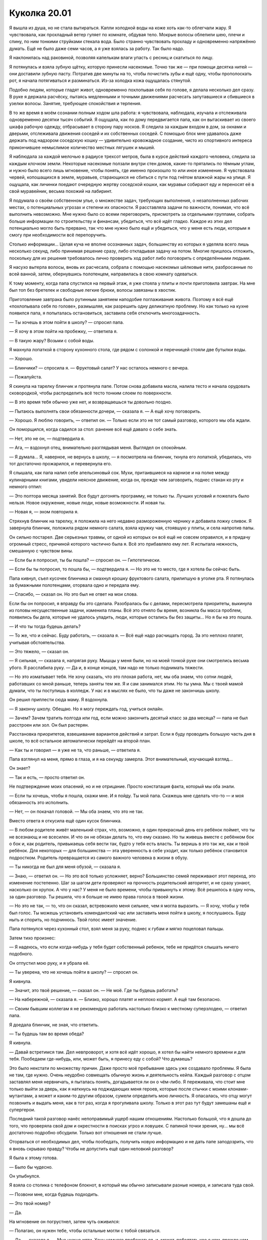 ﻿Куколка 20.01
###############
Я вышла из душа, но не стала вытираться. Капли холодной воды на коже хоть как-то облегчали жару. Я чувствовала, как прохладный ветер гуляет по комнате, обдувая тело. Мокрые волосы облепили шею, плечи и спину, по ним тонкими струйками стекала вода.
Было странно чувствовать прохладу и одновременно напряжённо думать. Ещё не было даже семи часов, а я уже взялась за работу. Так было надо.

Я наклонилась над раковиной, позволяя капелькам влаги упасть с ресниц и скатиться по лицу.

Я потянулась и взяла зубную щётку, которую принесли насекомые. Точно так же — при помощи десятка нитей — они доставили зубную пасту. Потратив две минуты на то, чтобы почистить зубы и ещё одну, чтобы прополоскать рот, я начала потягиваться и разминаться. Из-за холодка кожа ощущалась стянутой.

Подобно людям, которые гладят живот, одновременно похлопывая себя по голове, я делала несколько дел сразу. В руке я держала расчёску, пытаясь медленными и точными движениями расчесать запутавшиеся и сбившиеся в узелки волосы. Занятие, требующее спокойствия и терпения.

В то же время в моём сознании полным ходом шла работа: я чувствовала, наблюдала, изучала и отслеживала одновременно десятки тысяч событий. Я ощущала, как по дому передвигается папа, как он вытаскивает из своего шкафа рабочую одежду, отбрасывает в сторону пару носков. Я следила за каждым входом в дом, за окнами и дверьми, отслеживала движения соседей и их собственных соседей. С помощью блох мне удавалось даже держать под надзором соседскую кошку — удивительно кровожадное создание, чисто из спортивного интереса прикончившее немыслимое количество местных лягушек и мышей.

Я наблюдала за каждой мелочью в радиусе трехсот метров, была в курсе действий каждого человека, следила за каждым клочком земли. Некоторые насекомые ползали внутри стен домов, какие-то прятались по тёмным углам, и нужно было всего лишь мгновение, чтобы понять, где именно произошло то или иное изменение. Я чувствовала червей, копошащихся в земле, муравьев, старающихся не сбиться с пути под гнётом влажной жары на улице. Я ощущала, как личинки поедают очередную жертву соседской кошки, как муравьи собирают еду и переносят её в свой муравейник, весьма похожий на лабиринт.

Я подумала о своём собственном улье, о множестве задач, требующих выполнения, о незаполненных рабочих местах, о потенциальных угрозах и степени их опасности. Я расставляла задачи по важности, понимая, что всё выполнить невозможно. Мне нужно было со всеми переговорить, присмотреть за отдельными группами, собрать больше информации по строительству и финансам, убедиться, что всё идёт гладко. Каждое из этих дел потенциально могло быть прервано, так что мне нужно было ещё и убедиться, что у меня есть люди, которым я смогу при необходимости всё перепоручить.

Столько информации... Целая куча не вполне осознанных задач, большинству из которых я уделяла всего лишь несколько секунд, либо принимая решение сразу, либо откладывая задачу на потом. Многие пришлось отложить, поскольку для их решения требовалось лично проверить ход работ либо поговорить с определёнными людьми.

Я насухо вытерла волосы, вновь их расчесала, собрала с помощью насекомых шёлковые нити, разбросанные по всей ванной, затем, обернувшись полотенцем, направилась в свою комнату одеваться.

К тому моменту, когда папа спустился на первый этаж, я уже стояла у плиты и почти приготовила завтрак. На мне был топ без бретелек и свободные легкие брюки, волосы завязаны в хвостик.

Приготовление завтрака было рутинным занятием наподобие поглаживания живота. Поэтому я всё ещё «похлопывала себя по голове», размышляя, как разрешить одну деликатную проблему. Но как только на кухне появился папа, я попыталась остановиться, заставила себя отключить многозадачность.

— Ты хочешь в этом пойти в школу? — спросил папа.

— Я хочу в этом пойти на пробежку, — ответила я.

— В такую жару? Возьми с собой воды.

Я махнула лопаткой в сторону кухонного стола, где рядом с солонкой и перечницей стояли две бутылки воды.

— Хорошо.

— Блинчики? — спросила я. — Фруктовый салат? У нас осталось немного с вечера.

— Пожалуйста.

Я скинула на тарелку блинчик и протянула папе. Потом снова добавила масла, налила тесто и начала орудовать сковородкой, чтобы распределить всё тесто тонким слоем по поверхности.

— В это время тебя обычно уже нет, и возвращаешься ты довольно поздно.

— Пытаюсь выполнять свои обязанности дочери, — сказала я. — А ещё хочу поговорить.

— Хорошо. Я люблю говорить, — ответил он. — Только если это не тот самый разговор, которого мы оба ждали.

Он поморщился, когда садился за стол: ранение всё ещё давало о себе знать.

— Нет, это не он, — подтвердила я.

— Ага, — вздохнул отец, внимательно разглядывая меня. Выглядел он спокойным.

— Я думала... Я, наверное, не вернусь в школу, — я посмотрела на блинчик, ткнула его лопаткой, убедилась, что тот достаточно прожарился, и перевернула его.

Я слышала, как папа налил себе апельсиновый сок. Мухи, притаившиеся на карнизе и на полке между кулинарными книгами, увидели неясное движение, когда он, прежде чем заговорить, поднес стакан ко рту и немного отпил:

— Это полтора месяца занятий. Все будут догонять программу, не только ты. Лучших условий и пожелать было нельзя. Новое окружение, новые люди, новые возможности. И новая ты.

— Новая я, — эхом повторила я.

Стряхнув блинчик на тарелку, я положила на него недавно размороженную чернику и добавила ложку сливок. Я завернула блинчик, положила рядом немного салата, взяла кружку чая, стоявшую у плиты, и села напротив папы.

Он сильно постарел. Две серьезных травмы, от одной из которых он всё ещё не совсем оправился, и в придачу огромный стресс, причиной которого частично была я. Всё это прибавляло ему лет. Я испытала нежность, смешанную с чувством вины.

— Если бы я попросил, ты бы пошла? — спросил он. — Гипотетически.

— Если бы ты попросил, то пошла бы, — подтвердила я. — Но это не то место, где я хотела бы сейчас быть.

Папа кивнул, съел кусочек блинчика и смахнул крошку фруктового салата, прилипшую в уголке рта. Я потянулась за бумажными полотенцами, оторвала одно и передала ему.

— Спасибо, — сказал он. Но это был не ответ на мои слова.

Если бы он попросил, я вправду бы это сделала. Разобралась бы с делами, пересмотрела приоритеты, выкинула из головы несущественные задачи, изменила планы. Всё это отняло бы время, возникла бы масса проблем, появились бы дела, которые не удалось уладить, люди, которые остались бы без защиты... Но я бы на это пошла.

— И что ты тогда будешь делать?

— То же, что и сейчас. Буду работать, — сказала я. — Всё ещё надо расчищать город. За это неплохо платят, учитывая обстоятельства.

— Это тяжело, — сказал он.

— Я сильная, — сказала я, напрягая руку. Мышцы у меня были, но на моей тонкой руке они смотрелись весьма убого. Я расслабила руку. — Да и, в конце концов, там надо не только поднимать тяжести.

— Но это изматывает тебя. Не хочу сказать, что это плохая работа, нет, мы оба знаем, что сотни людей, работавших со мной раньше, теперь заняты тем же. Я и сам занимался этим. Но ты умна. Мы с твоей мамой думали, что ты поступишь в колледж. У нас и в мыслях не было, что ты даже не закончишь школу.

Он решил приплести сюда маму. Я вздохнула.

— Я закончу школу. Обещаю. Но я могу переждать год, учиться онлайн.

— Зачем? Зачем тратить полгода или год, если можно закончить десятый класс за два месяца? — папа не был расстроен или зол. Он был растерян.

Расстановка приоритетов, взвешивание вариантов действий и затрат. Если я буду проводить большую часть дня в школе, то всё остальное автоматически перейдёт на второй план.

— Как ты и говорил — я уже не та, что раньше, — ответила я.

Папа взглянул на меня, прямо в глаза, и я на секунду замерла. Этот внимательный, изучающий взгляд...

Он знает?

— Так и есть, — просто ответил он.

Не подтверждение моих опасений, но и не отрицание. Просто констатация факта, который мы оба знали.

— Если ты хочешь, чтобы я пошла, скажи мне. И я пойду. Ты мой папа. Скажешь мне сделать что-то — и моя обязанность это исполнить.

— Нет, — он покачал головой. — Мы оба знаем, что это не так.

Вместо ответа я откусила ещё один кусок блинчика.

— В любом родителе живёт маленький страх, что, возможно, в один прекрасный день его ребёнок поймет, что ты не всезнающ и не всесилен. И что он не обязан делать то, что ему сказано. Но ты живешь вместе с ребёнком бок о бок и, как родитель, привыкаешь себя вести так, будто у тебя есть власть. Ты веришь в это так же, как и твой ребёнок. Для некоторых — для большинства — эта уверенность в себе уходит, как только ребёнок становится подростком. Родитель превращается из самого важного человека в жизни в обузу.

— Ты никогда не был для меня обузой, — сказала я.

— Знаю, — ответил он. — Но это всё только усложняет, верно? Большинство семей переживают этот переход, это изменение постепенно. Шаг за шагом дети проверяют на прочность родительский авторитет, и не сразу узнают, насколько он хрупок. А что у нас? У меня не было времени, чтобы привыкнуть к этому. Всё решилось в одну ночь, за один разговор. Ты решила, что я больше не имею права голоса в твоей жизни.

— Но это не так, — то, что он сказал, встревожило меня сильнее, чем я могла выразить. — Я хочу, чтобы у тебя был голос. Ты можешь установить комендантский час или заставить меня пойти в школу, я послушаюсь. Буду ныть и спорить, но подчинюсь. Твой голос имеет значение.

Папа потянулся через кухонный стол, взял меня за руку, поднес к губам и мягко поцеловал пальцы.

Затем тихо произнес:

— Я надеюсь, что если когда-нибудь у тебя будет собственный ребенок, тебе не придётся слышать ничего подобного.

Он отпустил мою руку, и я убрала её.

— Ты уверена, что не хочешь пойти в школу? — спросил он.

Я кивнула.

— Значит, это твоё решение, — сказал он. — Не моё. Где ты будешь работать?

— На набережной, — сказала я. — Близко, хорошо платят и неплохо кормят. А ещё там безопасно.

— Своим бывшим коллегам я не рекомендую работать настолько близко к местному суперзлодею, — ответил папа.

Я доедала блинчик, не зная, что ответить.

— Ты будешь там во время обеда?

Я кивнула.

— Давай встретимся там. Дел невпроворот, и хотя всё идёт хорошо, я хотел бы найти немного времени и для тебя. Пообедаем где-нибудь, или, может быть, я принесу еду с собой? Что думаешь?

Это было некстати по множеству причин. Даже просто моё пребывание здесь уже создавало проблемы. Я была не там, где нужно. Очень неудобно совмещать обычную жизнь и деятельность кейпа. Каждый разговор с отцом заставлял меня нервничать, я пыталась понять, догадывается ли он о чём-либо. Я переживала, что стоит мне только выйти за дверь, как я наткнусь на поджидающих меня героев, которые после стычки с моими клонами-мутантами, а может и каким-то другим образом, сумели определить мою личность. Я опасалась, что отцу могут позвонить и выдать меня, как в тот раз, когда я прогуливала школу. Только в этот раз тут будут замешаны ещё и супергерои.

Последний такой разговор нанёс непоправимый ущерб нашим отношениям. Настолько большой, что я дошла до того, что проверяла свой дом и окрестности в поисках угроз и ловушек. С папиной точки зрения, ну... мы всё достаточно подробно обсудили. Только вот отношения не стали лучше.

Оторваться от необходимых дел, чтобы пообедать, получить новую информацию и не дать папе заподозрить, что я вновь скрываю правду? Чтобы не допустить ещё один неловкий разговор?

Я была к этому готова.

— Было бы чудесно.

Он улыбнулся.

Я взяла со столика с телефоном блокнот, в который мы обычно записывали разные номера, и записала туда свой.

— Позвони мне, когда будешь подходить.

— Это твой номер?

— Да.

На мгновение он погрустнел, затем чуть оживился:

— Полагаю, он нужен тебе, чтобы остальные могли с тобой связаться.

— Да, — сказала я. — Мне нужно идти. Хочу немного пробежаться, и, может, поболтать кое с кем, прежде чем начнётся работа.

— Береги себя. Позвоню в одиннадцать–одиннадцать тридцать.

Кивнув, я забрала бумажник с документами и наличкой, новый перцовый баллончик, отцепила чехол с ножом от рюкзака, висевшего на задней двери. Это был запасной нож. Не слишком хорошего качества, ведь происхождение моего первого ножа было бы сложнее объяснить. Этот же вполне подходил для самообороны, с такими многие сейчас ходили по городу.

Я взглянула на папу, но он, казалось, старательно не замечал того, как я готовлюсь к выходу в город.

Он беспокоился за меня, или мои сомнения были не напрасны? Возможно, он что-то подозревал и просто не хотел знать наверняка?

Я не могла спросить, не могла даже заикнуться и попытаться хоть как-то разъяснить этот вопрос, ведь это навело бы его на определенные мысли. А может быть, он сообщит мне то, что я не хотела услышать.

Я шагнула наружу, окунувшись в горячий уличный воздух. Благодаря информации от насекомых я знала о жаре на улице, была к ней готова, и всё же, это было совсем другое дело — самой погрузится в летний жаркий зной, такой влажный, что одежда и кожа мгновенно намокли.

Как только я вышла за пределы видимости дома, я достала телефон и проверила сообщения, пришедшие прошлой ночью и сегодня утром. Их было двадцать.

Шарлотта: “знаю, сейчас довольно поздно, ничего важного, я просто подумала, не захочешь ли ты прогуляться и поесть мороженого? терри мечтает об этом. можем на обратном пути захватить мармелад и шоколад для моего братика”.

Шарлотта: “заходил эрик. ничего серьезного. тебе придется сказать ему привет при встрече”.

Форрест: “видел сегодня Эрика. нужно будет поздороваться”.

Форрест: “забудь, Шарл уже написала”.

Шарлотта: “отведу младшего брата сегодня в школу. если не увижу тебя - хорошего дня, увидимся вечером”.

Всё было зашифровано. Ну, почти всё. Имена были кодовыми словами для отдельных ситуаций и людей. «Эрик»  — значит проблемы. «Младший брат» — дети на попечении Шарлотты. «Терри» — это все люди на моей территории.

Как бы странно это ни выглядело, для меня было целых два кода: «ты» и «Ты».

Скорее всего, люди мечтали о каких-то изысках в вопросах питания, да и угощения для детей не будут лишними. Пока меня не было, возникла какая-то проблема, но она разрешилась. Мне нужно переодеться в костюм и проверить, действительно ли всё улеглось. Шарлотта пойдет сегодня в школу и возьмет всех детей с собой.

Были и другие сообщения. Куча жалоб на то, что улицы оставались неубранными, из-за чего ругался и жаловался «Терри», были какие-то неясные опасения насчёт сегодняшнего обеда, и Лиза сообщила о какой-то непонятной «вечеринке».

Остаток пути до набережной я бежала.

Людей на улице было немного, мимо проехало несколько машин, издалека доносился звук начинающейся стройки, родители вели детей в школу, никто никуда не спешил.

Я прошла мимо своего логова и обнаружила, что в главной комнате сидит незнакомая девушка. Там же Шарлотта помогала маленькому мальчику надеть рубашку. Форрест был на кухне и заполнял продуктами пластиковые контейнеры, которые я вчера принесла для детей.

Я добралась до пляжа и зашла в ливневую канализацию, которая окольным путем вела в моё логово.

Изначально, насколько я поняла, этот вход должен был быть временным. Работы на набережной продолжались, и рано или поздно ливневый сток был бы обнаружен или просто заблокирован. До того, как это произойдёт, Выверт собирался направить свои ресурсы на создание нового тайного входа.

Надо поговорить об этом со Сплетницей, но она была настолько занята, что мой список дел на этом фоне выглядел просто ничтожно.

Насекомые полетели со второго этажа вниз по лестнице, окружая меня плотным облаком, закрывающим от посторонних глаз. Я почувствовала, как при моём появлении дети испуганно попятились, прячась за Шарлоттой.

Я послала нескольких бабочек в сторону ближайшего ребёнка. Они подлетели к девочке и закружились вокруг её руки. Она протянула палец, и одна бабочка села на него.

Когда остальные дети тоже протянули руки, я послала бабочек и к ним. Они отвлеклись достаточно, чтобы я без проблем и лишних слёз прошла мимо и поднялась наверх.

Я закрыла за собой дверь и быстро переоделась. Поверх брони на плечах я накинула плащ, поместив сверху насекомых. Носить чёрное летом ужасно, а ещё сверху тепло и вес насекомых, но, возможно, если прикажу насекомым кружить надо мной, я сумею создать какую-нибудь тень.

Хотя это сделает меня удобной мишенью для решивших внезапно нагрянуть героев. СКП, наконец, осознала все возможные угрозы, которые повлекла за собой дверь — импровизированный портал Сплетницы в другую вселенную — и теперь в составе Стражей и Протектората стало больше иногородних кейпов. Они решили выделить ресурсы на защиту портала. Это о чём-то говорило, учитывая сегодняшнее состояние СКП.

Где-то на территории Чертёнка скрывались пара злодеев из Падших, из этого следовало, что и Приют наверняка прислал двух-трех кейпов со своей стороны. Пока не уйдут или не умрут последние Падшие, в городе будут оставаться и представители Приюта.

Свою часть работы я выполнила всего несколько дней назад, когда помогла выследить двух Падших, но даже подключив Сплетницу, подсказавшую нужное направление, я не смогла от них избавиться. Её сила подсказала, что одним из двоих был Валефор. Несмотря на устрашающие имена и то, что они называли себя культом Губителей, Падшие не представляли серьёзной угрозы. Это были воры и вандалы, по слухам совершающие инцест, полагая, что таким образом в их кровосмесительных семьях будет рождаться больше детей со способностями. Лишь несколько человек, контролирующих “семью”, действительно были способны на убийство. Но им было далеко до Бойни номер Девять.

И всё же Валефор был тем, кого СКП зовёт Скрытником. Кейп со способностями, дающими ему неуловимость и изворотливость. Схватка со Скрытниками — то, чего я хотела бы избежать. Если под угрозой окажутся мои люди, или если Аише понадобится моя помощь, я вступлю в бой, но пока меня устраивает то, что мне не надо каждые несколько секунд оглядываться назад. Такого я уже нахлебалась.

И это не говоря о других злодеях, пытающихся закрепиться в городе. Часть территории Броктон-Бей хотели заполучить Посланники, и мы с Мраком пошли им навстречу. Они согласились играть по нашим правилам, готовы были вступить с нами в альянс и пополнить наши силы. Наибольший интерес у них вызывали не создание проблем или конфликты с местными властями, а теневые, но при этом вполне законные сделки и охота за другими злодеями. Я не знала, в чём заключались мотивы Посланников: действовали ли они от чистого сердца, либо им просто нужно было время на восстановление. Но то, что они здесь и сотрудничают с нами, поможет отпугнуть более серьёзных противников.

В итоге Посланники были такими идеальными партнерами, на каких только можно было рассчитывать. Единственной проблемой оставалось то, что их лидером был Умник, из-за чего он, конечно же, не нравился Сплетнице. Потребуется немало времени, чтобы убедить её сотрудничать.

Часть территории Куклы пытались забрать Зубы. Когда-то они уже вели свою деятельность в Броктон-Бей, но их, как и Посланников, около десяти лет назад едва не уничтожили. Они бежали, чтобы вернуться сейчас с полностью обновлённым составом. Остались лишь название, жажда насилия, любовь к анархии и желание любой ценой получить выгоду, всё почти как у АПП. Кукла, кажется, пыталась уладить всё сама, без чьей-либо помощи, и я не собиралась навязываться, пока она сама не попросит.

У меня были другие заботы, мне оставалось лишь положиться на то, что она знает, что делает.

— Рой, — позвала меня Шарлотта, как только я спустилась. Я увидела новую девушку, пухленькую, с короткой стрижкой, подчёркивающей круглое лицо. Похоже, что она боялась меня больше, чем дети.

Форрест, склонившийся над кухонным столом, по контрасту, казался почти смущённым. У него была широкая грудная клетка, сердитый взгляд, густая чёрная борода и грубые, всклоченные волосы. Он был довольно крепким и мускулистым, и мог бы сойти за дикаря, если бы не носил тесноватую рубашку-поло в полоску и очки в толстой оправе, как у ботанов. Не так давно, рискуя своей жизнью, он помог мне победить Манекена, монстра, которого боялись даже самые могущественные кейпы.

Я попросила Шарлотту найти кого-нибудь, кто мог бы стать моим вторым помощником. И неожиданно для меня она предложила кандидатуру Форреста.

— Что-то срочное? — спросила я.

Она покачала головой. Я чуть расслабилась и показала на новую девушку:

— Кто это?

Шарлотта виновато потупила взгляд:

— Ещё одна пара рук. Не волнуйся. Мы с Форрестом завязали ей глаза, пока вели сюда. Мне тяжело одной приглядывать за всеми детьми, и я готова ей заплатить.

— Я могу покрыть расходы, — ответила я. — С этим проблем нет. Как дети?

— Мы почти готовы идти, — сказала она. — Дети умыты, накормлены и одеты, обеды почти приготовлены. У них есть рюкзаки...

— Хорошо, — сказала я. — Скоро отправится школьный автобус. У тебя есть время, чтобы ввести меня в курс дел?

— Я едва могу упомнить всё то, что происходит. Я совсем замоталась.

Мне стало жаль её. Такова была цена моего пребывания с папой.

— Тогда только важное. Кто такой или что такое «Эрик»?

— Форрест объяснит. Какие-то подонки мешали спокойно жить людям в северной части. Твои ребята поймали их.

— Что за бардак в переулке?

— Мусоровозы не могут проехать по дороге. Проспект Шейл всё ещё плох, и никто не сказал его жителям, что не надо выкидывать мусор на тротуар. Его там куча, сейчас жарко, и всё воняет.

— Я разберусь, — ответила я. Не так давно вонял весь город, и люди не жаловались. — Что с поставкой еды?

— Овощи в одном из заказанных тобой поддонов, оказались испорченными. Подгнившими. Я хотела вчера вечером их приготовить, чтобы сегодня Форрест просто разогрел и дал людям на обед, но их невозможно было спасти. Подумала, что тебе захочется что-нибудь получше жидкой похлёбки. Но потом я была так занята детьми, что забыла. Прости.

— Всё в порядке, — сказала я. — Ты прекрасно справилась. Лучше, чем я ожидала. Я придумаю что-нибудь с обедом. Может, подключу местных, кто этим занимается. Что мы давно не ели, и что любит большинство людей?

— Пиццу! — раздался голос одного из подопечных Шарлотты.

— Пицца — это хорошо, — сказала я. — Если повезёт, я смогу найти кое-кого, кто открыл пиццерию на севере города. Можем заказать по порции на каждого рабочего, ещё по порции каждому ребёнку на вечер. При условии, что они будут хорошо себя вести в школе и сделают домашнее задание.

Дети восторженно загалдели, а один буквально запрыгал от радости.

— Форрест, — позвала я. — Можешь проводить детей до автобусной остановки? Мне нужно поговорить с Шарлоттой.

Форрест молча распрямился, взял в обе руки бумажные пакеты с обедами и подошёл к детям. Те, словно магниты, прилипли к его ногам и зацепились за них. Он так и пошел к дверям с ними на ногах. Остальные, кто не успел присоединиться, отправились за ним почти как насекомые за мной.

Насекомые моментально пришли в движение, закрыв дверной проём. Незачем показывать подруге Шарлотты вид улицы и давать подсказку о нашем месторасположении. Та испуганно пискнула и отшатнулась.

Шарлотта действительно привела кого-то, кто боится насекомых?

Я посмотрела на девушек. Шарлотта обеспокоенно хмурилась, а её подруга выглядела испуганной: руки сжаты в кулаки, глаза широко распахнуты.

— Я вижу, Джесси всё ещё писает в кровать, — заметила я. 

На одной из двухъярусных кроватей в другой комнате насекомые обнаружили мокрое пятно. Надо было поговорить о каких-то банальных вещах, чтобы ещё больше не напугать новенькую.

Шарлотта широко раскрыла глаза:

— Чёрт! Я была так занята, пытаясь за всем уследить...

— Всё нормально, — сказала я. — Я разберусь.

— Ты не должна, — ответила она. — Фёрн...

— Есть ещё кое-что, о чём я хотела поговорить. Твоя подруга... — я посмотрела на неё, она до сих пор нервничала. Зачем Шарлотта привела её сюда, если она такая пугливая? — Сплетница проверила её?

— Это произошло спонтанно. Знаю, это было глупо, но...

— Не хочу показаться грубой, — сказала я. — Но исключений быть не должно. Прежде чем приводить кого-то сюда, его следует проверить.

— Я буду осторожнее.

— Будь добра. Я могу сделать что-то ещё, чтобы отблагодарить тебя за помощь?

— Ты платишь мне более чем достаточно.

— Дай мне знать, если что-нибудь придёт на ум. Пока что давай поищем пиццу и, может быть, сладости для детей на вечер?

— Думаю, они оценят. Им тяжело возвращаться к школе, возвращаться к тому, что даже отдалённо напоминает ежедневную рутину.

— Хорошо, — сказала я. — Только не говори им про сладости. Пусть это будет сюрпризом. Думаю, автобус уже подъезжает, так что поторопись на остановку.

— Завяжи глаза, Фёрн, — сказала Шарлотта.

Через минуту они ушли.

Я вздохнула и принялась за уборку. Насекомые унесли неиспользованные бумажные пакеты и остатки листьев салата.

«Все сейчас в школе», — подумала я.

Я почувствовала сожаление. Часть меня хотела пойти, доказать самой себе, что я пережила прошлое, выросла. Я хотела, чтобы в моей жизни стало немного больше нормальных вещей, наподобие завтрака с папой.

Но в то же время, было множество причин не делать этого: моё лицо могло засветиться, в школе учились Стражи, к тому же, у меня и без учёбы было много дел.

Лучше держаться от школы подальше.

Вернулся Форрест:

— Хочешь их увидеть?

Я кивнула, и мы вышли из логова через центральный вход.

Вокруг нас набережная и бывшая криминальная часть доков сливались в единое целое. Новые улицы, новые тротуары, новые здания. Многие люди вышли на улицу всего десять или пятнадцать минут назад, кто-то начал работу пораньше. Создавали что-то новое как единая община.

При моём приближении разговоры прекратились, работа остановилось, всё внимание переключилось на меня.

Насекомые следовали за мной, образуя подобие шлейфа. У плеч и волос они вились, словно искры от черного пламени. Образ. Я делала, всё что в моих силах для того, чтобы заслужить преданность людей. Старалась быть щедрой, беспристрастной. Но для полноты картины необходим образ.

Это напомнило мне папины слова об авторитете родителей. Возможно, здесь всё так же?

— Нападавшие были из Избранников, — разъяснил Форрест. — Но я сомневаюсь, что они были полноправными членами группы.

— С семьёй всё в порядке?

— Да. Напуганы, потеряли кое-что из вещей, но ничего особо ценного.

— Когда у тебя больше ничего нет, маленькие вещи становятся важнее.

— Глубокая мысль.

Это был сарказм? Я не смогла опередить, не оглянувшись на него, так что просто промолчала.

Тюремные камеры, так же как моя база, были спрятаны в одном из зданий. На страже стояли несколько человек из семейства О`Дейли. Завидев меня, они замерли. Больше всего сейчас они походили на солдат.

Неподалеку стояла супружеская пара японцев. Нос мужчины заклеен пластырем, у ноздрей запёкшаяся кровь. Оба были покрыты синяками.

Я прошла мимо них в помещение и взглянула на заключённых. Три гопника, старше пятнадцати, но точно младше двадцати пяти. На их лицах было столько краски, что возраст было трудно определить.

И солдаты, и японцы последовали за мной внутрь.

— Вы пришли, чтобы отомстить? — спросила я.

— Н... нет, — сказал мужчина. — Я пришел попросить о снисхождении.

— Пошёл на хуй, педрило. В жопу тебя, гомик! — крикнул один из-за решётки.

— Для них?

— Да.

— Но они напали на вас.

— По незнанию.

— Это ты ничего не знаешь, педик ёбаный!

— Я и моя жена считаем себя хорошими христианами, — пояснил мужчина. — Бог хочет, чтобы мы проявили милосердие, подставили вторую щеку.

— Подставь-ка лучше задницу, чтобы я смог тебя поиметь, педик!

— Тихо, — сказала я. 

Несколько насекомых влетело в клетку, парень открыл рот, чтобы что-то ответить, но подавился мухой.

— Вы связываете мне руки. Я не могу позволить им уйти безнаказанно. Это может быть неправильно истолковано, и впоследствии навредит всем жителям этой территории: вам, мне, им, всем остальным. Людям надо знать, что они в безопасности, особенно после всего произошедшего.

— В полиции о них позаботятся. Пускай это будет гражданским арестом. Мы не станем упоминать ваше имя.

— А если их отпустят? Если в полиции решат, что доказательств недостаточно или сотрудники будут слишком заняты, чтобы уделить вашему делу достаточно внимания, и эти трое и дальше продолжат нападения на людей?

— Это система, на которую мы должны полагаться. 

Я взглянула на гопников и незаметно отправила к ним насекомых, которые закрепили к ключевым точкам шёлковые нити и заняли позиции на участках тел, до которых сложно добраться.

— Открой камеру.

Супружеская пара отступила, их лица исказились от ужаса. Форрест потянул за рычаг, и металлические двери камер, расположенных вдоль коридора открылись.

Один из гопников посмотрел на меня исподлобья, но был достаточно умен, чтобы промолчать.

— Неподалеку есть небольшое отделение полиции, — сказала я. — Вы трое пойдёте по проспекту Шейл, в квартале от Лорд-стрит повернёте налево. Там есть будка, полицейская машина и два сотрудника полиции. Они арестуют вас.

— Ага. Ну конечно мы сдадимся, — сказал второй парень.

— Мне повторить указания?

— Не-а, — оскалился первый.

— Идите, — сказала я. Насекомые привязали нити к решётке. Если они попытаются побежать или напасть, они упадут, и, возможно, удавятся или вырубятся.

— Серьёзно? — спросил Форрест.

— Охрененно, — прокомментировал главный гопник.

Проходя мимо, он показал Форресту средний палец. Тот дёрнулся, будто хотел ударить, гопник отшатнулся, но этим всё и ограничилось.

Они бросились бежать, как только вышли из поля зрения О`Дейли, которые стояли на страже моей миниатюрной тюрьмы.

Я приказала насекомым, размещённым на гопниках, укусить, затем поманила людей, стоящих рядом, следовать за мной.

Когда мы подошли, все трое лежали, корчась от боли. Один из них кричал так, словно его прижгли раскалённой кочергой. Другой изгибался, будто содержимое грудной клетки пыталось выбраться наружу.

— Что ты сделала? — спросил Форрест. В его голосе смешались страх и благоговение.

Третий гопник присоединился к крикам своих дружков.

— Муравьи-пули, — сказала я. — Их укусы причиняют сильнейшую боль. Люди сравнивают эту боль с ощущениями от пулевого ранения. Отсюда и название.

Гопник всё ещё кричал, но уже тише, и теперь он прерывался и тихо скулил.

— Ещё они известны как «муравьи-24 часа», — добавила я.

— Почему?

— Потому что столько длится боль. Вставайте, — приказала я им. — Сейчас же, или вас снова укусят.

Не сразу и с неохотой они всё же поднялись на ноги, и мне не пришлось выполнять свою угрозу. Один из них горбился, двое других стонали. Все трое смотрели на меня.

— Сами виноваты, — сказала я. — Даю второй шанс. Идите и сдайтесь полиции. Но в этот раз я буду периодически приказывать муравьям кусать вас, чтобы вы поторапливались.

— С хуя ли...

Не успев договорить, он закричал и упал на землю, дёргаясь от боли.

— Если вы не полностью признаете свою вину или попытаетесь что-нибудь провернуть, то видимо мне придётся узнать, на сколько укусов у них хватает яда. А теперь вперёд. Бегом.

Двое из них побежали, спотыкаясь и дёргаясь от непрекращающейся боли, а третий пополз. Когда болтливый отстал на пару шагов, я ускорила его, приказав муравью укусить ещё раз.

Я повернулась к остальным. На меня смотрел пострадавший мужчина.

— Вам тоже следует пойти в полицию, — сказала я. — Расскажите свою историю, пусть они сделают снимки.

— Хорошо, — кивнул он и повернулся, чтобы уйти, но затем добавил: — Я просил вас быть снисходительной.

Как мне объяснить? Я видела вещи намного хуже. Мне хотелось защитить от подобного всех и каждого. Система не остановит таких, ей одной не справиться.

Если я начну объяснять — они станут спорить, каждое возражение будет вредить моему образу, будет расшатывать веру людей в меня, заставит меня выглядеть слабее. Кому-то нравится, что есть человек, способный держать преступников в ежовых рукавицах, а кому-то нет, но в итоге все примут цену безопасности.

Мне это не нравилось, но это было необходимо.

Он всё ещё смотрел на меня, ожидая реакции на свои слова.

— Я и была.

Это всё, что я могла сказать.

* * *

Я вернулась в своё логово и начала снимать костюм. Получалось с трудом — он прилипал к коже.

Нужно придумать на лето вариант полегче. Настолько же прочный, но более пористый, может быть, не такой чёрный, если при этом по-прежнему удастся скрываться среди роя насекомых...

Основные задачи выполнены. Я позвонила Лизе, и через неё узнала всю важную информацию о происходящем в городе. Они с Мраком встретились с одним из Посланников. К счастью, не с их лидером — на столь деликатной встрече мне бы хотелось присутствовать самой. Сейчас же Мрак был вполне в здравом уме, чтобы держать Сплетницу в рамках.

Я связалась с нужными людьми, чтобы убрать мусор с улицы, заказала на обед пиццу и дополнительные припасы, чтобы заменить плохую партию овощей. Показалась людям как Рой, и теперь мои клоны из насекомых стояли на крыше, в поле зрения людей на улице, осматривая продвижение строительства. В течение дня «Рой» появлялась то тут, то там, чтобы все знали, что она рядом.

Ведь она и была рядом. Я была рядом.

Закончив снимать костюм, я достала рабочую одежду.

Я не врала папе, когда говорила, что буду работать — несколько часов я буду помогать своим людям на моей территории. Чем пытаться поддерживать ложь, лучше и в самом деле работать вместе со всеми и внести свой вклад в общее дело, пусть даже и не в течение всего дня.

Прежде чем начать, у меня оставалось одно маленькое дельце. Я спустилась вниз, достала с двухъярусной кровати матрас Джесси и, чтобы почистить, перетащила его на открытый воздух. Матрас был тонкий и на такой жаре за день успевал высохнуть. Влажность воздуха мешала, но я могла выложить его на солнце.

В костюме, который я оставила наверху, завибрировал телефон. Насекомые принесли его ко мне.

Шарлотта: “я кое-кого встретила в классе. похоже, что это большой Эрик”.

Большая проблема? Я раздумывала над ответом, но почти сразу пришло следующее сообщение.

Шарлотта: “говорит, твой старый одноклассник. спрашивает, где ты. очень громко и настойчиво. не верит, что ты не в школе. судя по всему, хочет поговорить с Тобой”.

Было чёткое разделение: «Ты» — означало Рой, «ты» — Тейлор. Если кто-то был настолько неосторожен, что Шарлотта это поняла...

Блядь.